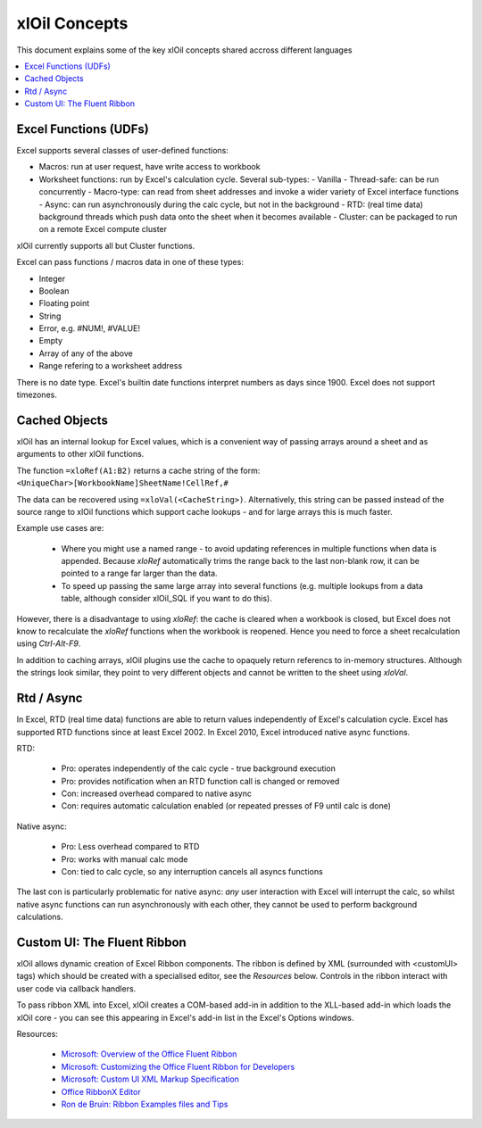 ==============
xlOil Concepts
==============

This document explains some of the key xlOil concepts shared accross different languages

.. contents::
    :local:


Excel Functions (UDFs)
----------------------

Excel supports several classes of user-defined functions:

- Macros: run at user request, have write access to workbook
- Worksheet functions: run by Excel's calculation cycle. Several sub-types:
  - Vanilla
  - Thread-safe: can be run concurrently
  - Macro-type: can read from sheet addresses and invoke a wider variety of Excel interface functions
  - Async: can run asynchronously during the calc cycle, but not in the background
  - RTD: (real time data) background threads which push data onto the sheet when it becomes available
  - Cluster: can be packaged to run on a remote Excel compute cluster

xlOil currently supports all but Cluster functions.

Excel can pass functions / macros data in one of these types:

- Integer
- Boolean
- Floating point
- String
- Error, e.g. #NUM!, #VALUE!
- Empty
- Array of any of the above
- Range refering to a worksheet address

There is no date type. Excel's builtin date functions interpret numbers as days since 1900. 
Excel does not support timezones.


.. _core-cached-objects:

Cached Objects
--------------

xlOil has an internal lookup for Excel values, which is a convenient way of 
passing arrays around a sheet and as arguments to other xlOil functions.

The function ``=xloRef(A1:B2)`` returns a cache string of the form:
``<UniqueChar>[WorkbookName]SheetName!CellRef,#``

The data can be recovered using ``=xloVal(<CacheString>)``. Alternatively,
this string can be passed instead of the source range to xlOil functions which
support cache lookups - and for large arrays this is much faster.

Example use cases are:

    * Where you might use a named range - to avoid updating references 
      in multiple functions when data is appended.  Because `xloRef` automatically 
      trims the range back to the last non-blank row, it can be pointed to a range
      far larger than the data.
    * To speed up passing the same large array into several functions 
      (e.g. multiple lookups from a data table, although consider xlOil_SQL if
      you want to do this).

However, there is a disadvantage to using `xloRef`: the cache is cleared when
a workbook is closed, but Excel does not know to recalculate the `xloRef` 
functions when the workbook is reopened. Hence you need to force a sheet
recalculation using *Ctrl-Alt-F9*.

In addition to caching arrays, xlOil plugins use the cache to opaquely return
referencs to in-memory structures.  Although the strings look similar, they 
point to very different objects and cannot be written to the sheet using `xloVal`.


.. _concepts-rtd-async:

Rtd / Async
-----------

In Excel, RTD (real time data) functions are able to return values independently of Excel's 
calculation cycle.  Excel has supported RTD functions since at least Excel 2002.  In Excel 
2010, Excel introduced native async functions.

RTD:

    * Pro: operates independently of the calc cycle - true background execution
    * Pro: provides notification when an RTD function call is changed or removed
    * Con: increased overhead compared to native async
    * Con: requires automatic calculation enabled (or repeated presses of F9 until calc is done)

Native async:

    * Pro: Less overhead compared to RTD
    * Pro: works with manual calc mode
    * Con: tied to calc cycle, so any interruption cancels all asyncs functions

The last con is particularly problematic for native async: *any* user interaction with Excel will
interrupt the calc, so whilst native async functions can run asynchronously with each other, they
cannot be used to perform background calculations.

.. _concepts-ribbon:

Custom UI: The Fluent Ribbon
----------------------------

xlOil allows dynamic creation of Excel Ribbon components. The ribbon is defined by XML
(surrounded with <customUI> tags) which should be created with a specialised editor, see the 
*Resources* below. Controls in the ribbon interact with user code via callback handlers. 

To pass ribbon XML into Excel, xlOil creates a COM-based add-in in addition to the XLL-based 
add-in which loads the xlOil core - you can see this appearing in Excel's add-in list in the 
Excel's Options windows.

Resources:

   * `Microsoft: Overview of the Office Fluent Ribbon <https://docs.microsoft.com/en-us/office/vba/library-reference/concepts/overview-of-the-office-fluent-ribbon>`_
   * `Microsoft: Customizing the Office Fluent Ribbon for Developers <https://docs.microsoft.com/en-us/previous-versions/office/developer/office-2007/aa338202(v=office.12)>`_
   * `Microsoft: Custom UI XML Markup Specification <https://docs.microsoft.com/en-us/openspecs/office_standards/ms-customui/31f152d6-2a5d-4b50-a867-9dbc6d01aa43>`_
   * `Office RibbonX Editor <https://github.com/fernandreu/office-ribbonx-editor>`_
   * `Ron de Bruin: Ribbon Examples files and Tips <https://www.rondebruin.nl/win/s2/win003.htm>`_
